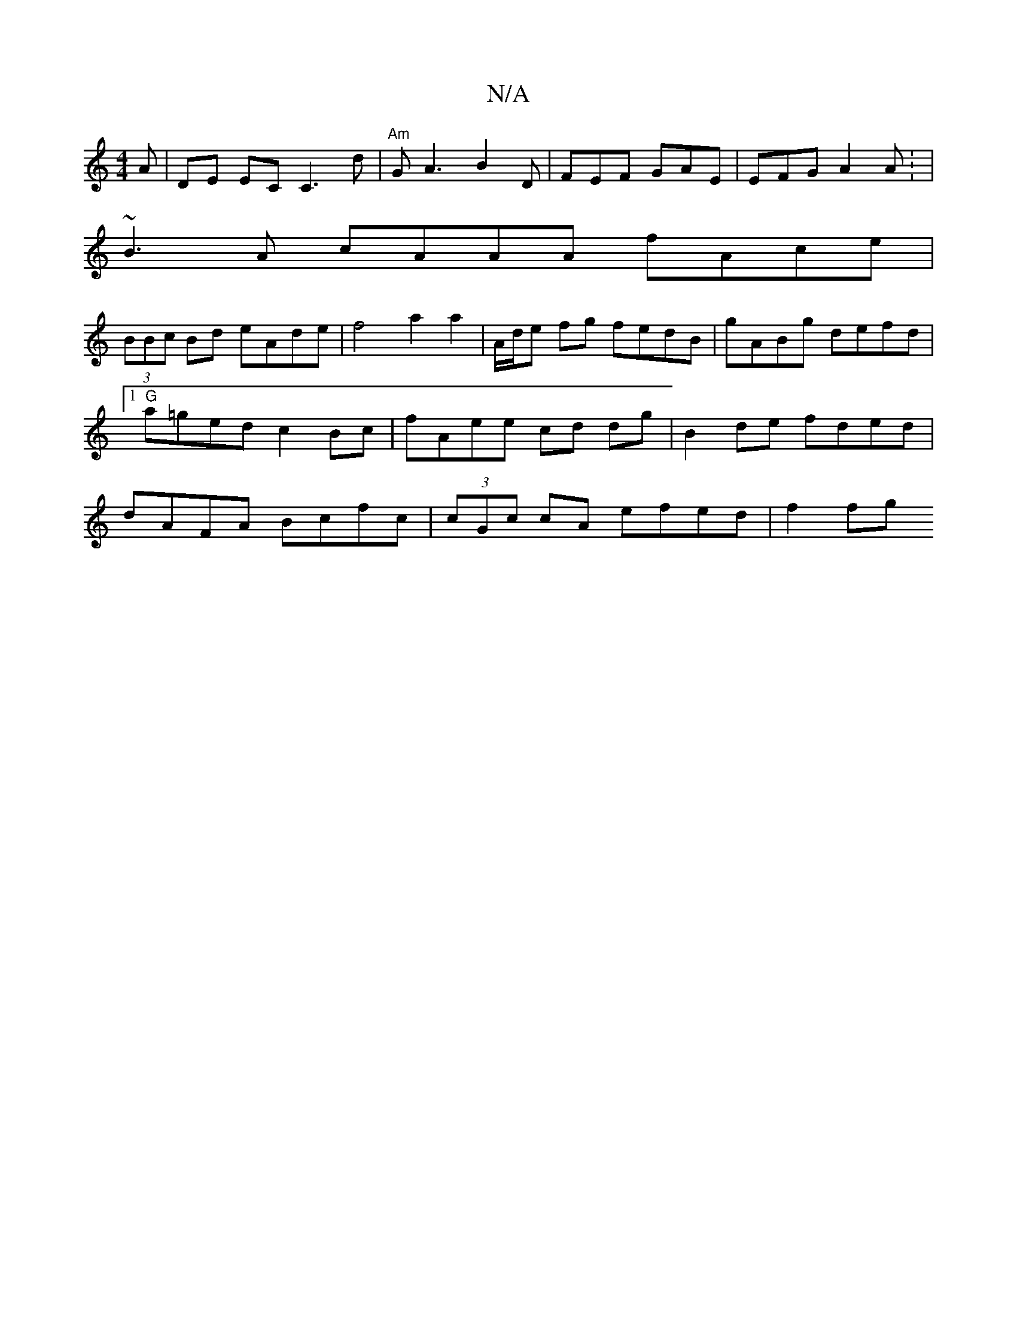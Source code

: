 X:1
T:N/A
M:4/4
R:N/A
K:Cmajor
>A|DE EC C3 d | "Am"GA3 B2D | FEF GAE | EFG A2A: |
~B3A cAAA fAce|
(3BBc Bd eAde | f4 a2 a2 | A/d/e fg fedB | gABg defd |[1 "G"a=ged c2 Bc | fAee cd dg | B2 de fded | dAFA Bcfc | (3cGc cA efed | f2 fg